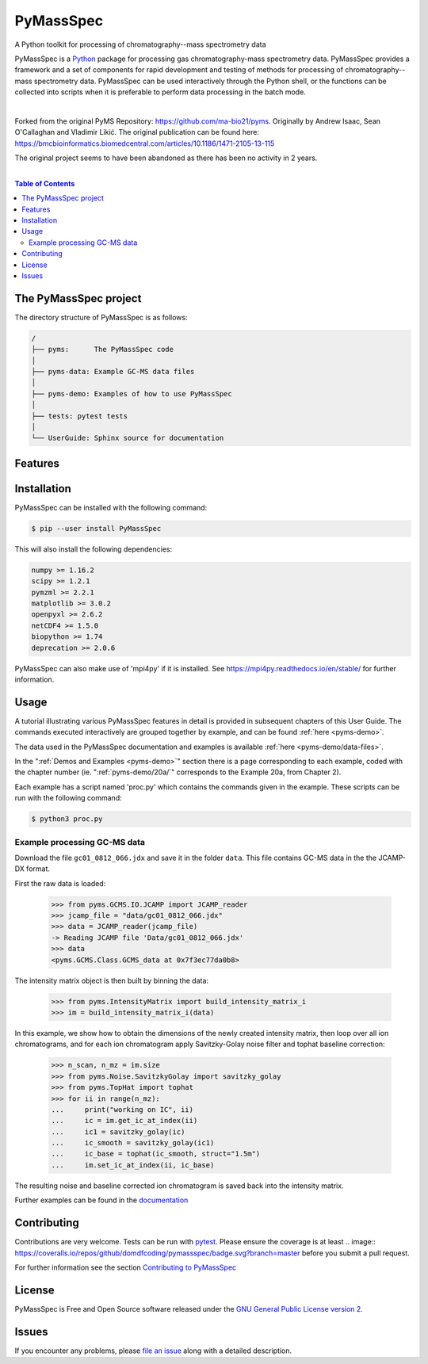 ************
PyMassSpec
************

.. start shields

.. image:: https://img.shields.io/travis/com/domdfcoding/PyMassSpec/master?logo=travis
    :target: https://travis-ci.com/domdfcoding/PyMassSpec
    :alt: Travis Build Status
.. image:: https://readthedocs.org/projects/pymassspec/badge/?version=latest
    :target: https://pymassspec.readthedocs.io/en/latest/?badge=latest
    :alt: Documentation Status
.. image:: https://img.shields.io/pypi/v/pymassspec.svg
    :target: https://pypi.org/project/pymassspec/
    :alt: PyPI
.. image:: https://img.shields.io/pypi/pyversions/pymassspec.svg
    :target: https://pypi.org/project/pymassspec/
    :alt: PyPI - Python Version
.. image:: https://img.shields.io/pypi/wheel/pymassspec
    :target: https://pypi.org/project/pymassspec/
    :alt: PyPI - Wheel
.. image:: https://img.shields.io/pypi/implementation/pymassspec
    :target: https://pypi.org/project/pymassspec/
    :alt: PyPI - Implementation
.. image:: https://coveralls.io/repos/github/domdfcoding/PyMassSpec/badge.svg?branch=master
    :target: https://coveralls.io/github/domdfcoding/PyMassSpec?branch=master
    :alt: Coverage
.. image:: https://img.shields.io/badge/license-GPLv2-orange
    :alt: License
    :target: https://github.com/domdfcoding/PyMassSpec/blob/master/LICENSE
.. image:: https://img.shields.io/github/languages/top/domdfcoding/PyMassSpec
    :alt: GitHub top language
.. image:: https://img.shields.io/github/commits-since/domdfcoding/PyMassSpec/v2.2.21
    :target: https://github.com/domdfcoding/PyMassSpec/pulse
    :alt: GitHub commits since tagged version
.. image:: https://img.shields.io/github/last-commit/domdfcoding/PyMassSpec
    :target: https://github.com/domdfcoding/PyMassSpec/commit/master
    :alt: GitHub last commit
.. image:: https://img.shields.io/maintenance/yes/2020
    :alt: Maintenance
.. image:: https://img.shields.io/codefactor/grade/github/domdfcoding/PyMassSpec
    :target: https://www.codefactor.io/repository/github/domdfcoding/PyMassSpec
    :alt: CodeFactor Grade

.. end shields

A Python toolkit for processing of chromatography--mass spectrometry data

PyMassSpec is a Python_ package for processing gas chromatography-mass spectrometry data.
PyMassSpec provides a framework and a set of components for rapid development and testing of methods for processing of chromatography--mass spectrometry data.
PyMassSpec can be used interactively through the Python shell, or the functions can be collected into scripts when it is preferable to perform data processing in the batch mode.

|

Forked from the original PyMS Repository: https://github.com/ma-bio21/pyms.
Originally by Andrew Isaac, Sean O'Callaghan and Vladimir Likić. The original publication can be found here: https://bmcbioinformatics.biomedcentral.com/articles/10.1186/1471-2105-13-115

The original project seems to have been abandoned as there has been no activity in 2 years.

|

.. contents:: Table of Contents
    :local:



The PyMassSpec project
=========================

The directory structure of PyMassSpec is as follows:

.. code-block:: text

    /
    ├── pyms:      The PyMassSpec code
    │
    ├── pyms-data: Example GC-MS data files
    │
    ├── pyms-demo: Examples of how to use PyMassSpec
    │
    ├── tests: pytest tests
    │
    └── UserGuide: Sphinx source for documentation

Features
=========

Installation
==============

PyMassSpec can be installed with the following command:

.. code-block:: bash

    $ pip --user install PyMassSpec

This will also install the following dependencies:

.. code-block:: bash

    numpy >= 1.16.2
    scipy >= 1.2.1
    pymzml >= 2.2.1
    matplotlib >= 3.0.2
    openpyxl >= 2.6.2
    netCDF4 >= 1.5.0
    biopython >= 1.74
    deprecation >= 2.0.6


PyMassSpec can also make use of 'mpi4py' if it is installed. See https://mpi4py.readthedocs.io/en/stable/ for further information.


Usage
=======

A tutorial illustrating various PyMassSpec features in detail is provided
in subsequent chapters of this User Guide. The commands executed
interactively are grouped together by example, and can be found
:ref:`here <pyms-demo>`.

.. If you are viewing this source, the examples can be found in the pyms-demo directory, and the data files in pyms-data

The data used in the PyMassSpec documentation and examples is available
:ref:`here <pyms-demo/data-files>`.

In the ":ref:`Demos and Examples <pyms-demo>`" section there
is a page corresponding to each example, coded with the chapter number
(ie. ":ref:`pyms-demo/20a/`" corresponds to the Example 20a, from Chapter 2).

Each example has a script named 'proc.py' which contains the commands given in the example.
These scripts can be run with the following command:

.. code-block:: bash

    $ python3 proc.py

Example processing GC-MS data
-------------------------------

Download the file ``gc01_0812_066.jdx`` and save it in the folder ``data``.
This file contains GC-MS data in the the JCAMP-DX format.

First the raw data is loaded:

    >>> from pyms.GCMS.IO.JCAMP import JCAMP_reader
    >>> jcamp_file = "data/gc01_0812_066.jdx"
    >>> data = JCAMP_reader(jcamp_file)
    -> Reading JCAMP file 'Data/gc01_0812_066.jdx'
    >>> data
    <pyms.GCMS.Class.GCMS_data at 0x7f3ec77da0b8>

The intensity matrix object is then built by binning the data:

    >>> from pyms.IntensityMatrix import build_intensity_matrix_i
    >>> im = build_intensity_matrix_i(data)

In this example, we show how to obtain the dimensions of the
newly created intensity matrix, then loop over all ion chromatograms,
and for each ion chromatogram apply Savitzky-Golay noise filter
and tophat baseline correction:

    >>> n_scan, n_mz = im.size
    >>> from pyms.Noise.SavitzkyGolay import savitzky_golay
    >>> from pyms.TopHat import tophat
    >>> for ii in range(n_mz):
    ...     print("working on IC", ii)
    ...     ic = im.get_ic_at_index(ii)
    ...     ic1 = savitzky_golay(ic)
    ...     ic_smooth = savitzky_golay(ic1)
    ...     ic_base = tophat(ic_smooth, struct="1.5m")
    ...     im.set_ic_at_index(ii, ic_base)

The resulting noise and baseline corrected ion chromatogram is saved back into the intensity matrix.

Further examples can be found in the `documentation`_

Contributing
==============

Contributions are very welcome. Tests can be run with `pytest`_. Please
ensure the coverage is at least .. image:: https://coveralls.io/repos/github/domdfcoding/pymassspec/badge.svg?branch=master
before you submit a pull request.

For further information see the section `Contributing to PyMassSpec`_

License
=========
PyMassSpec is Free and Open Source software released under the `GNU General Public License version 2 <GPL_>`__.


Issues
========

If you encounter any problems, please `file an issue`_ along with a
detailed description.


.. _`documentation`: https://pymassspec.readthedocs.io
.. _`Contributing to PyMassSpec`: https://pymassspec.readthedocs.io/en/master/Contributing/Contributing.html
.. _`pytest`: https://pytest.org/
.. _`file an issue`: https://github.com/domdfcoding/pymassspec/issues
.. _Python: https://www.python.org/
.. _GPL: https://www.gnu.org/licenses/old-licenses/gpl-2.0.en.html